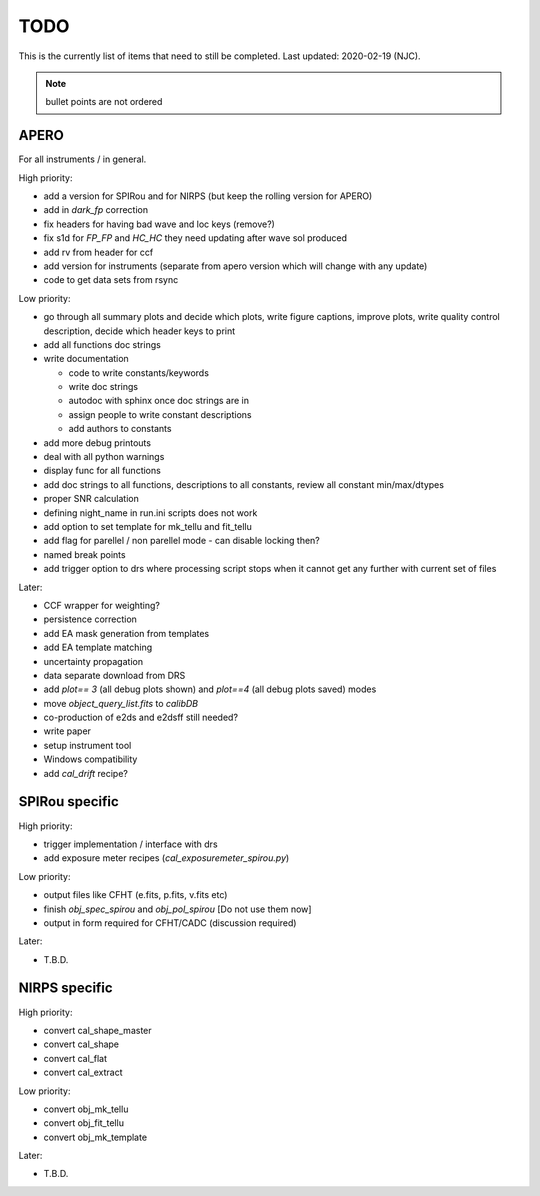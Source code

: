 
.. _todo:

************************************************************************************
TODO
************************************************************************************

This is the currently list of items that need to still be completed.
Last updated: 2020-02-19 (NJC).

.. note:: bullet points are not ordered

=========================================
APERO
=========================================

For all instruments / in general.

High priority:

* add a version for SPIRou and for NIRPS (but keep the rolling version for APERO)
* add in `dark_fp` correction
* fix headers for having bad wave and loc keys (remove?)
* fix s1d for `FP_FP` and `HC_HC` they need updating after wave sol produced
* add rv from header for ccf
* add version for instruments (separate from apero version which will change with any update)
* code to get data sets from rsync

Low priority:

* go through all summary plots and decide which plots, write figure captions, improve plots, write quality control description, decide which header keys to print
* add all functions doc strings
* write documentation

  * code to write constants/keywords
  * write doc strings
  * autodoc with sphinx once doc strings are in
  * assign people to write constant descriptions
  * add authors to constants

* add more debug printouts
* deal with all python warnings
* display func for all functions
* add doc strings to all functions, descriptions to all constants, review all constant min/max/dtypes
* proper SNR calculation
* defining night_name in run.ini scripts does not work
* add option to set template for mk_tellu and fit_tellu
* add flag for parellel / non parellel mode - can disable locking then?
* named break points
* add trigger option to drs where processing script stops when it cannot get any further with current set of files

Later:

* CCF wrapper for weighting?
* persistence correction
* add EA mask generation from templates
* add EA template matching
* uncertainty propagation
* data separate download from DRS
* add `plot== 3` (all debug plots shown) and `plot==4` (all debug plots saved) modes
* move `object_query_list.fits` to `calibDB`
* co-production of e2ds and e2dsff still needed?
* write  paper
* setup instrument tool
* Windows compatibility
* add `cal_drift` recipe?


=========================================
SPIRou specific
=========================================
High priority:

* trigger implementation / interface with drs
* add exposure meter recipes (`cal_exposuremeter_spirou.py`)

Low priority:

* output files like CFHT (e.fits, p.fits, v.fits etc)
* finish `obj_spec_spirou` and `obj_pol_spirou` [Do not use them now]
* output in form required for CFHT/CADC (discussion required)

Later:

* T.B.D.


=========================================
NIRPS specific
=========================================
High priority:

* convert cal_shape_master
* convert cal_shape
* convert cal_flat
* convert cal_extract

Low priority:

* convert obj_mk_tellu
* convert obj_fit_tellu
* convert obj_mk_template

Later:

* T.B.D.



.. only:: html

  :ref:`Back to top <todo>`
